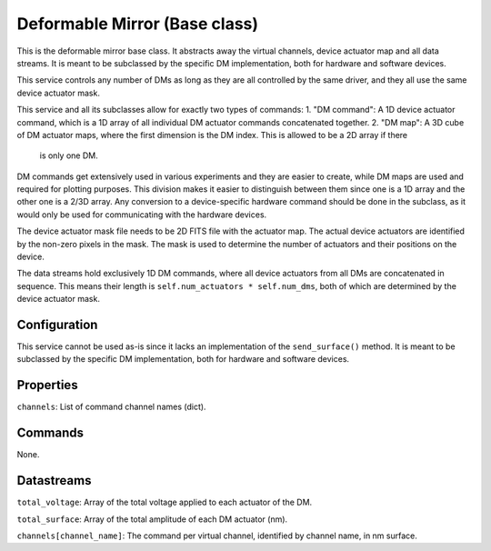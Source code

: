 Deformable Mirror (Base class)
==============================

This is the deformable mirror base class. It abstracts away the virtual channels, device actuator map and all data
streams. It is meant to be subclassed by the specific DM implementation, both for hardware and software devices.

This service controls any number of DMs as long as they are all controlled by the same driver, and they all use the same
device actuator mask.

This service and all its subclasses allow for exactly two types of commands:
1. "DM command": A 1D device actuator command, which is a 1D array of all individual DM actuator commands concatenated together.
2. "DM map": A 3D cube of DM actuator maps, where the first dimension is the DM index. This is allowed to be a 2D array if there
   is only one DM.

DM commands get extensively used in various experiments and they are easier to create, while DM maps are used and
required for plotting purposes. This division makes it easier to distinguish between them since one is a 1D array and
the other one is a 2/3D array. Any conversion to a device-specific hardware command should be done in the subclass, as
it would only be used for communicating with the hardware devices.

The device actuator mask file needs to be 2D FITS file with the actuator map. The actual device actuators are identified
by the non-zero pixels in the mask. The mask is used to determine the number of actuators and their positions on the
device.

The data streams hold exclusively 1D DM commands, where all device actuators from all DMs are concatenated in sequence.
This means their length is ``self.num_actuators * self.num_dms``, both of which are determined by the device
actuator mask.

Configuration
-------------
This service cannot be used as-is since it lacks an implementation of the ``send_surface()`` method. It is meant to be
subclassed by the specific DM implementation, both for hardware and software devices.

Properties
----------
``channels``: List of command channel names (dict).

Commands
--------
None.

Datastreams
-----------
``total_voltage``: Array of the total voltage applied to each actuator of the DM.

``total_surface``: Array of the total amplitude of each DM actuator (nm).

``channels[channel_name]``: The command per virtual channel, identified by channel name, in nm surface.